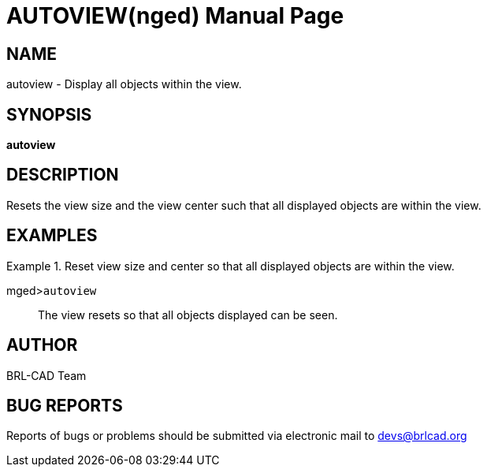 = AUTOVIEW(nged)
BRL-CAD Team
:doctype: manpage
:man manual: BRL-CAD User Commands
:man source: BRL-CAD
:page-layout: base

== NAME

autoview -  Display all objects within the view.
    

== SYNOPSIS

*autoview*

== DESCRIPTION

Resets the view size and the view center such that all displayed objects are within the view. 

== EXAMPLES

.Reset view size and center so that all displayed objects are within the view.
====

[prompt]#mged>#[ui]`autoview`::
The view resets so that all objects displayed can be seen. 
====

== AUTHOR

BRL-CAD Team

== BUG REPORTS

Reports of bugs or problems should be submitted via electronic mail to mailto:devs@brlcad.org[]